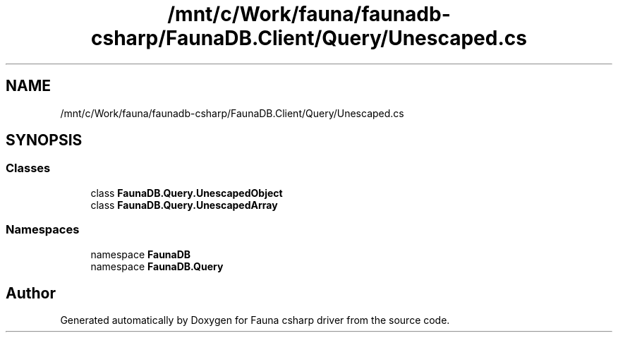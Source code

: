 .TH "/mnt/c/Work/fauna/faunadb-csharp/FaunaDB.Client/Query/Unescaped.cs" 3 "Thu Oct 7 2021" "Version 1.0" "Fauna csharp driver" \" -*- nroff -*-
.ad l
.nh
.SH NAME
/mnt/c/Work/fauna/faunadb-csharp/FaunaDB.Client/Query/Unescaped.cs
.SH SYNOPSIS
.br
.PP
.SS "Classes"

.in +1c
.ti -1c
.RI "class \fBFaunaDB\&.Query\&.UnescapedObject\fP"
.br
.ti -1c
.RI "class \fBFaunaDB\&.Query\&.UnescapedArray\fP"
.br
.in -1c
.SS "Namespaces"

.in +1c
.ti -1c
.RI "namespace \fBFaunaDB\fP"
.br
.ti -1c
.RI "namespace \fBFaunaDB\&.Query\fP"
.br
.in -1c
.SH "Author"
.PP 
Generated automatically by Doxygen for Fauna csharp driver from the source code\&.
